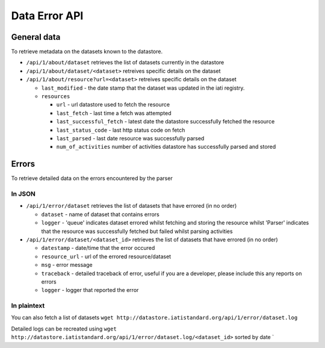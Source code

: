 Data Error API
==============

General data
------------

To retrieve metadata on the datasets known to the datastore.

-  ``/api/1/about/dataset`` retrieves the list of datasets currently in
   the datastore
-  ``/api/1/about/dataset/<dataset>`` retreives specific details on the
   dataset
-  ``/api/1/about/resource?url=<dataset>`` retreives specific details on
   the dataset

   -  ``last_modified`` - the date stamp that the dataset was updated in
      the iati registry.
   -  ``resources``

      -  ``url`` - url datastore used to fetch the resource
      -  ``last_fetch`` - last time a fetch was attempted
      -  ``last_successful_fetch`` - latest date the datastore
         successfully fetched the resource
      -  ``last_status_code`` - last http status code on fetch
      -  ``last_parsed`` - last date resource was successfully parsed
      -  ``num_of_activities`` number of activities datastore has
         successfully parsed and stored

Errors
------

To retrieve detailed data on the errors encountered by the parser

In JSON
~~~~~~~

-  ``/api/1/error/dataset`` retrieves the list of datasets that have
   errored (in no order)

   -  ``dataset`` - name of dataset that contains errors
   -  ``logger`` - 'queue' indicates dataset errored whilst fetching and
      storing the resource whilst 'Parser' indicates that the resource
      was successfully fetched but failed whilst parsing activities

-  ``/api/1/error/dataset/<dataset_id>`` retrieves the list of datasets
   that have errored (in no order)

   -  ``datestamp`` - date/time that the error occured
   -  ``resource_url`` - url of the errored resource/dataset
   -  ``msg`` - error message
   -  ``traceback`` - detailed traceback of error, useful if you are a
      developer, please include this any reports on errors
   -  ``logger`` - logger that reported the error

In plaintext
~~~~~~~~~~~~

You can also fetch a list of datasets
``wget http://datastore.iatistandard.org/api/1/error/dataset.log``

Detailed logs can be recreated using
``wget http://datastore.iatistandard.org/api/1/error/dataset.log/<dataset_id>``
sorted by date \`

